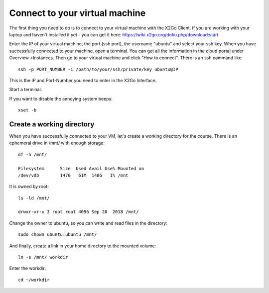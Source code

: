 Connect to your virtual machine 
================================

The first thing you need to do is to connect to your virtual machine with the X2Go Client. If you are working with your laptop and haven't installed it yet - you can get it here:
https://wiki.x2go.org/doku.php/download:start


Enter the IP of your virtual machine, the port (ssh port), the username "ubuntu" and select your ssh key. When you have successfully connected to your machine, open a terminal. You can get all the information in the cloud portal under Overview->Instances. Then go to your virtual machine and click "How to connect".
There is an ssh command like::

  ssh -p PORT_NUMBER -i /path/to/your/ssh/private/key ubuntu@IP

This is the IP and Port-Number you need to enter in the X2Go Interface.

Start a terminal. 

If you want to disable the annoying system beeps::

  xset -b


Create a working directory
--------------------------

When you have successfully connected to your VM, let's create a working directory for the course. There is an ephemeral drive in /mnt/ with enough storage::

  df -h /mnt/
  
  Filesystem      Size  Used Avail Use% Mounted on
  /dev/vdb        147G   61M  140G   1% /mnt

It is owned by root::
  
  ls -ld /mnt/
  
  drwxr-xr-x 3 root root 4096 Sep 20  2018 /mnt/
  
Change the owner to ubuntu, so you can write and read files in the directory::

  sudo chown ubuntu:ubuntu /mnt/
  
And finally, create a link in your home directory to the mounted volume::

  ln -s /mnt/ workdir

Enter the workdir::

  cd ~/workdir
  
